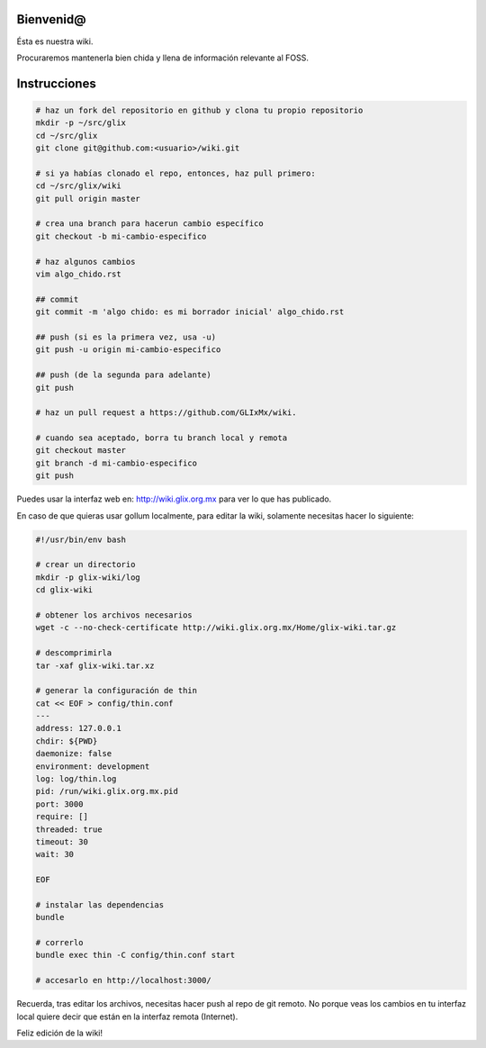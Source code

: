 Bienvenid@
==========
Ésta es nuestra wiki.

Procuraremos mantenerla bien chida y llena de información relevante al FOSS.

Instrucciones
=============

.. code:: bash

    # haz un fork del repositorio en github y clona tu propio repositorio
    mkdir -p ~/src/glix
    cd ~/src/glix
    git clone git@github.com:<usuario>/wiki.git

    # si ya habías clonado el repo, entonces, haz pull primero:
    cd ~/src/glix/wiki
    git pull origin master

    # crea una branch para hacerun cambio específico
    git checkout -b mi-cambio-especifico

    # haz algunos cambios
    vim algo_chido.rst

    ## commit
    git commit -m 'algo chido: es mi borrador inicial' algo_chido.rst

    ## push (si es la primera vez, usa -u)
    git push -u origin mi-cambio-especifico

    ## push (de la segunda para adelante)
    git push

    # haz un pull request a https://github.com/GLIxMx/wiki.

    # cuando sea aceptado, borra tu branch local y remota
    git checkout master
    git branch -d mi-cambio-especifico
    git push

Puedes usar la interfaz web en: http://wiki.glix.org.mx para ver lo que has publicado.

En caso de que quieras usar gollum localmente, para editar la wiki, solamente necesitas hacer lo siguiente:

.. code:: bash

    #!/usr/bin/env bash

    # crear un directorio
    mkdir -p glix-wiki/log
    cd glix-wiki

    # obtener los archivos necesarios
    wget -c --no-check-certificate http://wiki.glix.org.mx/Home/glix-wiki.tar.gz

    # descomprimirla
    tar -xaf glix-wiki.tar.xz

    # generar la configuración de thin
    cat << EOF > config/thin.conf
    ---
    address: 127.0.0.1
    chdir: ${PWD}
    daemonize: false
    environment: development
    log: log/thin.log
    pid: /run/wiki.glix.org.mx.pid
    port: 3000
    require: []
    threaded: true
    timeout: 30
    wait: 30

    EOF

    # instalar las dependencias
    bundle

    # correrlo
    bundle exec thin -C config/thin.conf start

    # accesarlo en http://localhost:3000/

Recuerda, tras editar los archivos, necesitas hacer push al repo de git remoto. No porque veas los cambios en tu interfaz local
quiere decir que están en la interfaz remota (Internet).

Feliz edición de la wiki!
